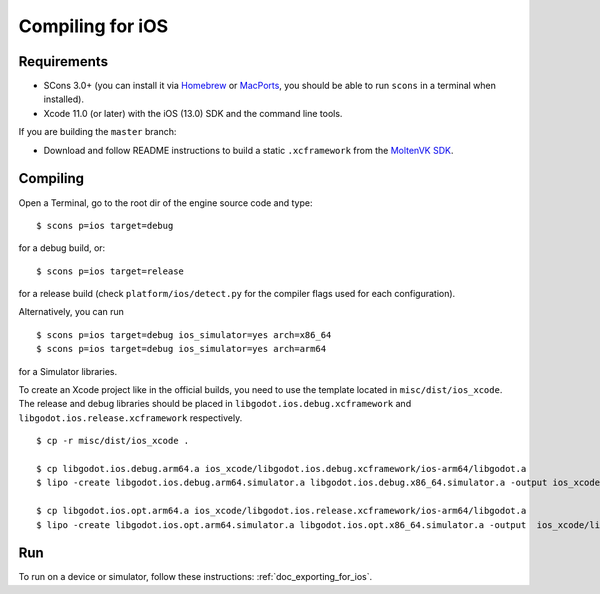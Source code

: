 .. _doc_compiling_for_ios:

Compiling for iOS
=================

.. highlight:: shell

.. seealso::

    This page describes how to compile iOS export template binaries from source.
    If you're looking to export your project to iOS instead, read :ref:`doc_exporting_for_ios`.

Requirements
------------

-  SCons 3.0+ (you can install it via `Homebrew <https://brew.sh/>`_ or
   `MacPorts <https://www.macports.org/>`_, you should be able
   to run ``scons`` in a terminal when installed).
-  Xcode 11.0 (or later) with the iOS (13.0) SDK and the command line tools.

If you are building the ``master`` branch:

-  Download and follow README instructions to build a static ``.xcframework``
   from the `MoltenVK SDK <https://github.com/KhronosGroup/MoltenVK#fetching-moltenvk-source-code>`__.

.. seealso:: To get the Godot source code for compiling, see
             :ref:`doc_getting_source`.

             For a general overview of SCons usage for Godot, see
             :ref:`doc_introduction_to_the_buildsystem`.

Compiling
---------

Open a Terminal, go to the root dir of the engine source code and type:

::

    $ scons p=ios target=debug

for a debug build, or:

::

    $ scons p=ios target=release

for a release build (check ``platform/ios/detect.py`` for the compiler
flags used for each configuration).

Alternatively, you can run

::

    $ scons p=ios target=debug ios_simulator=yes arch=x86_64
    $ scons p=ios target=debug ios_simulator=yes arch=arm64

for a Simulator libraries.

To create an Xcode project like in the official builds, you need to use the
template located in ``misc/dist/ios_xcode``. The release and debug libraries
should be placed in ``libgodot.ios.debug.xcframework`` and ``libgodot.ios.release.xcframework`` respectively.

::

    $ cp -r misc/dist/ios_xcode .

    $ cp libgodot.ios.debug.arm64.a ios_xcode/libgodot.ios.debug.xcframework/ios-arm64/libgodot.a
    $ lipo -create libgodot.ios.debug.arm64.simulator.a libgodot.ios.debug.x86_64.simulator.a -output ios_xcode/libgodot.ios.debug.xcframework/ios-arm64_x86_64-simulator/libgodot.a

    $ cp libgodot.ios.opt.arm64.a ios_xcode/libgodot.ios.release.xcframework/ios-arm64/libgodot.a
    $ lipo -create libgodot.ios.opt.arm64.simulator.a libgodot.ios.opt.x86_64.simulator.a -output  ios_xcode/libgodot.ios.release.xcframework/ios-arm64_x86_64-simulator/libgodot.a

Run
---

To run on a device or simulator, follow these instructions:
:ref:`doc_exporting_for_ios`.
